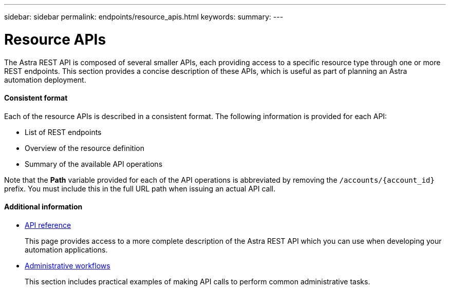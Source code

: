 ---
sidebar: sidebar
permalink: endpoints/resource_apis.html
keywords:
summary:
---

= Resource APIs
:hardbreaks:
:nofooter:
:icons: font
:linkattrs:
:imagesdir: ./media/

[.lead]
The Astra REST API is composed of several smaller APIs, each providing access to a specific resource type through one or more REST endpoints. This section provides a concise description of these APIs, which is useful as part of planning an Astra automation deployment.

==== Consistent format

Each of the resource APIs is described in a consistent format. The following information is provided for each API:

* List of REST endpoints
* Overview of the resource definition
* Summary of the available API operations

Note that the *Path* variable provided for each of the API operations is abbreviated by removing the `/accounts/{account_id}` prefix. You must include this in the full URL path when issuing an actual API call.

==== Additional information

* link:../reference/api_reference.html[API reference]
+
This page provides access to a more complete description of the Astra REST API which you can use when developing your automation applications.

* link:../workflows/workflows.html[Administrative workflows]
+
This section includes practical examples of making API calls to perform common administrative tasks.
